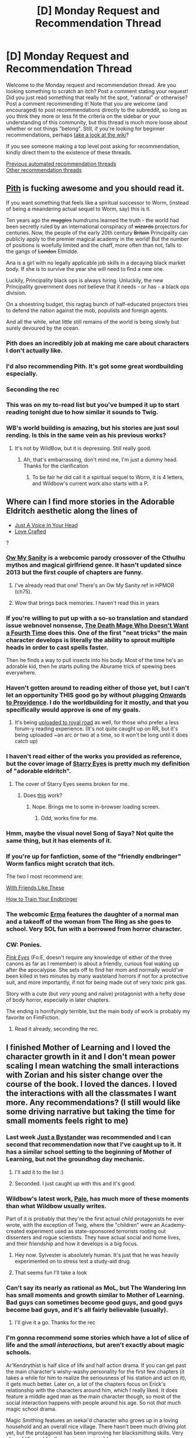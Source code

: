#+TITLE: [D] Monday Request and Recommendation Thread

* [D] Monday Request and Recommendation Thread
:PROPERTIES:
:Author: AutoModerator
:Score: 50
:DateUnix: 1597676717.0
:DateShort: 2020-Aug-17
:END:
Welcome to the Monday request and recommendation thread. Are you looking something to scratch an itch? Post a comment stating your request! Did you just read something that really hit the spot, "rational" or otherwise? Post a comment recommending it! Note that you are welcome (and encouraged) to post recommendations directly to the subreddit, so long as you think they more or less fit the criteria on the sidebar or your understanding of this community, but this thread is much more loose about whether or not things "belong". Still, if you're looking for beginner recommendations, perhaps [[https://www.reddit.com/r/rational/wiki][take a look at the wiki]]?

If you see someone making a top level post asking for recommendation, kindly direct them to the existence of these threads.

[[https://www.reddit.com/r/rational/search?q=welcome+to+the+Recommendation+Thread+-worldbuilding+-biweekly+-characteristics+-companion+-%22weekly%20challenge%22&restrict_sr=on&sort=new&t=all][Previous automated recommendation threads]]\\
[[http://pastebin.com/SbME9sXy][Other recommendation threads]]


** [[https://pithserial.com/][Pith]] is fucking awesome and you should read it.

If you want something that feels like a spiritual successor to Worm, (instead of being a meandering actual sequel to Worm, say) this is it.

Ten years ago the +muggles+ humdrums learned the truth - the world had been secretly ruled by an international conspiracy of +wizards+ projectors for centuries. Now, the people of the early 20th century +Britain+ Principality can publicly apply to the premier magical academy in the world! But the number of positions is woefully limited and the chaff, more often than not, falls to the gangs of +London+ Elmidde.

Ana is a girl with no legally applicable job skills in a decaying black market body. If she is to survive the year she will need to find a new one.

Luckily, Principality black ops is always hiring. Unluckily, the new Principality government does not believe that it needs - or has - a black ops division.

On a shoestring budget, this ragtag bunch of half-educated projectors tries to defend the nation against the mob, populists and foreign agents.

And all the while, what little still remains of the world is being slowly but surely devoured by the ocean.
:PROPERTIES:
:Author: Dufaer
:Score: 58
:DateUnix: 1597683001.0
:DateShort: 2020-Aug-17
:END:

*** Pith does an incredibly job at making me care about characters I don't actually like.
:PROPERTIES:
:Author: Sonderjye
:Score: 23
:DateUnix: 1597689675.0
:DateShort: 2020-Aug-17
:END:


*** I'd also recommending Pith. It's got some great wordbuilding especially.
:PROPERTIES:
:Author: Do_Not_Go_In_There
:Score: 13
:DateUnix: 1597686199.0
:DateShort: 2020-Aug-17
:END:


*** Seconding the rec
:PROPERTIES:
:Author: dapperAF
:Score: 11
:DateUnix: 1597683165.0
:DateShort: 2020-Aug-17
:END:


*** This was on my to-read list but you've bumped it up to start reading tonight due to how similar it sounds to Twig.
:PROPERTIES:
:Author: SkyTroupe
:Score: 4
:DateUnix: 1597761959.0
:DateShort: 2020-Aug-18
:END:


*** WB's world building is amazing, but his stories are just soul rending. Is this in the same vein as his previous works?
:PROPERTIES:
:Author: Nnaelo
:Score: 3
:DateUnix: 1597781466.0
:DateShort: 2020-Aug-19
:END:

**** It's not by WildBow, but it is depressing. Still really good.
:PROPERTIES:
:Author: djinn71
:Score: 8
:DateUnix: 1597794066.0
:DateShort: 2020-Aug-19
:END:

***** Ah, that's embarrassing, don't mind me, I'm just a dummy head. Thanks for the clarification
:PROPERTIES:
:Author: Nnaelo
:Score: 5
:DateUnix: 1597838186.0
:DateShort: 2020-Aug-19
:END:

****** To be fair he did call it a spiritual sequel to Worm, it is 4 letters, and Wildbow's current work also starts with a P.
:PROPERTIES:
:Author: LazarusRises
:Score: 3
:DateUnix: 1598498386.0
:DateShort: 2020-Aug-27
:END:


** Where can I find more stories in the Adorable Eldritch aesthetic along the lines of

- [[https://forums.spacebattles.com/threads/just-an-average-voice-in-your-head-a-jumpchain-original-quest.817823][Just A Voice In Your Head]]
- [[https://www.royalroad.com/fiction/29669/love-crafted][Love Crafted]]

?
:PROPERTIES:
:Author: EliezerYudkowsky
:Score: 16
:DateUnix: 1597708527.0
:DateShort: 2020-Aug-18
:END:

*** [[http://owmysanity.comicgenesis.com/d/20091225.html][Ow My Sanity]] is a webcomic parody crossover of the Cthulhu mythos and magical girlfriend genre. It hasn't updated since 2013 but the first couple of chapters are funny.
:PROPERTIES:
:Author: andor3333
:Score: 12
:DateUnix: 1597714694.0
:DateShort: 2020-Aug-18
:END:

**** I've already read that one! There's an Ow My Sanity ref in HPMOR (ch75).
:PROPERTIES:
:Author: EliezerYudkowsky
:Score: 11
:DateUnix: 1597754828.0
:DateShort: 2020-Aug-18
:END:


**** Wow that brings back memories. I haven't read this in years
:PROPERTIES:
:Author: razorfloss
:Score: 4
:DateUnix: 1597732253.0
:DateShort: 2020-Aug-18
:END:


*** If you're willing to put up with a so-so translation and standard issue webnovel nonsense, [[https://www.novelupdates.com/series/the-death-mage-who-doesnt-want-a-fourth-time][The Death Mage Who Doesn't Want a Fourth Time]] does this. One of the first "neat tricks" the main character develops is literally the ability to sprout multiple heads in order to cast spells faster.

Then he finds a way to pull insects into his body. Most of the time he's an adorable kid, then he starts pulling the Aburame trick of spewing bees everywhere.
:PROPERTIES:
:Author: IICVX
:Score: 9
:DateUnix: 1597714109.0
:DateShort: 2020-Aug-18
:END:


*** Haven't gotten around to reading either of those yet, but I can't let an opportunity THIS good go by without plugging [[https://forums.spacebattles.com/threads/onward-to-providence-original-fiction.616857/][Onwards to Providence]]. I do the worldbuilding for it mostly, and that you specifically would approve is one of my goals.
:PROPERTIES:
:Author: ArmokGoB
:Score: 6
:DateUnix: 1597764418.0
:DateShort: 2020-Aug-18
:END:

**** It's being [[https://www.royalroad.com/fiction/34353/onward-to-providence][uploaded to royal road]] as well, for those who prefer a less forum-y reading experience. (It's not quite caught up on RR, but it's being uploaded ~an arc or two at a time, so it won't be long until it does catch up)
:PROPERTIES:
:Author: Amagineer
:Score: 7
:DateUnix: 1597803703.0
:DateShort: 2020-Aug-19
:END:


*** I haven't read either of the works you provided as reference, but the cover image of [[https://forums.spacebattles.com/threads/starry-eyes-worm-lovecraft-mythos.280463/][Starry Eyes]] is pretty much my definition of "adorable eldritch".
:PROPERTIES:
:Author: BavarianBarbarian_
:Score: 6
:DateUnix: 1597757451.0
:DateShort: 2020-Aug-18
:END:

**** The cover of Starry Eyes seems broken for me.
:PROPERTIES:
:Author: Bowbreaker
:Score: 2
:DateUnix: 1597760447.0
:DateShort: 2020-Aug-18
:END:

***** Does [[https://i56.servimg.com/u/f56/16/72/84/13/starry10.jpg][this]] work?
:PROPERTIES:
:Author: BavarianBarbarian_
:Score: 2
:DateUnix: 1597760603.0
:DateShort: 2020-Aug-18
:END:

****** Nope. Brings me to some in-browser loading screen.
:PROPERTIES:
:Author: Bowbreaker
:Score: 2
:DateUnix: 1597763505.0
:DateShort: 2020-Aug-18
:END:

******* Odd, works fine for me.
:PROPERTIES:
:Author: Flashbunny
:Score: 3
:DateUnix: 1597788841.0
:DateShort: 2020-Aug-19
:END:


*** Hmm, maybe the visual novel Song of Saya? Not quite the same thing, but it has elements of it.
:PROPERTIES:
:Author: adad64
:Score: 5
:DateUnix: 1597818787.0
:DateShort: 2020-Aug-19
:END:


*** If you're up for fanfiction, some of the "friendly endbringer" Worm fanfics might scratch that itch.

The two I most recommend are:

[[https://forums.spacebattles.com/threads/with-friends-like-these-altpower-taylor-worm.312205][With Friends Like These]]

[[https://forums.spacebattles.com/threads/how-to-train-your-endbringer.686053][How to Train Your Endbringer]]
:PROPERTIES:
:Author: ricree
:Score: 5
:DateUnix: 1597875454.0
:DateShort: 2020-Aug-20
:END:


*** The webcomic [[https://tapas.io/episode/255222][Erma]] features the daughter of a normal man and a takeoff of the woman from The Ring as she goes to school. Very SOL fun with a borrowed from horror character.
:PROPERTIES:
:Author: ExiledQuixoticMage
:Score: 3
:DateUnix: 1597947611.0
:DateShort: 2020-Aug-20
:END:


*** CW: Ponies.

/[[https://www.fimfiction.net/story/931/fallout-equestria-pink-eyes][Pink Eyes]]/ (Fo:E, doesn't require any knowledge of either of the three canons as far as I remember) is about a friendly, curious foal waking up after the apocalypse. She sets off to find her mom and normally would've been killed in two minutes by many wasteland horrors if not for a protective suit, and more importantly, if not for being made out of very toxic pink gas.

Story with a cute (but /very/ young and naïve) protagonist with a hefty dose of body horror, especially in later chapters.

The ending is horrifyingly terrible, but the main body of work is probably my favorite on FimFiction.
:PROPERTIES:
:Author: NTaya
:Score: 4
:DateUnix: 1597767000.0
:DateShort: 2020-Aug-18
:END:

**** Read it already, seconding the rec.
:PROPERTIES:
:Author: EliezerYudkowsky
:Score: 7
:DateUnix: 1597785571.0
:DateShort: 2020-Aug-19
:END:


** I finished Mother of Learning and I loved the character growth in it and I don't mean power scaling I mean watching the small interactions with Zorian and his sister change over the course of the book. I loved the dances. I loved the interactions with all the classmates I want more. Any recommendations? (I still would like some driving narrative but taking the time for small moments feels right to me)
:PROPERTIES:
:Author: Archbldr
:Score: 40
:DateUnix: 1597680816.0
:DateShort: 2020-Aug-17
:END:

*** Last week [[https://www.royalroad.com/fiction/32123/just-a-bystander][Just a Bystander]] was recommended and I can second that recommendation now that I've caught up to it. It has a similar school setting to the beginning of Mother of Learning, but not the groundhog day mechanic.
:PROPERTIES:
:Author: t3tsubo
:Score: 25
:DateUnix: 1597682732.0
:DateShort: 2020-Aug-17
:END:

**** I'll add it to the list :)
:PROPERTIES:
:Author: Archbldr
:Score: 3
:DateUnix: 1597683548.0
:DateShort: 2020-Aug-17
:END:


**** Seconded. I just caught up with this and it's good.
:PROPERTIES:
:Author: TheColourOfHeartache
:Score: 2
:DateUnix: 1597957204.0
:DateShort: 2020-Aug-21
:END:


*** Wildbow's latest work, [[https://palewebserial.wordpress.com/about/][Pale]], has much more of these moments than what Wildbow usually writes.

Part of it is probably that they're the first actual /child/ protagonists he ever wrote, with the exception of Twig, where the "children" were an Academy-created experiment used as state-sponsored terrorists rooting out dissenters and rogue scientists. They have actual social and home lives, and their friendship and how it develops is a big focus.
:PROPERTIES:
:Author: BavarianBarbarian_
:Score: 8
:DateUnix: 1597926247.0
:DateShort: 2020-Aug-20
:END:

**** Hey now. Sylvester is absolutely human. It's just that he was heavily experimented on to stress test a study-aid drug.
:PROPERTIES:
:Author: NinteenFortyFive
:Score: 6
:DateUnix: 1598054413.0
:DateShort: 2020-Aug-22
:END:


**** That seems fun I'll take a look
:PROPERTIES:
:Author: Archbldr
:Score: 3
:DateUnix: 1597936768.0
:DateShort: 2020-Aug-20
:END:


*** Can't say its nearly as rational as MoL, but The Wandering Inn has small moments and growth similar to Mother of Learning. Bad guys can sometimes become good guys, and good guys become bad guys, and it's all fairly believable (usually).
:PROPERTIES:
:Author: RadicalTurnip
:Score: 4
:DateUnix: 1597791469.0
:DateShort: 2020-Aug-19
:END:

**** I'll give it a go. Thanks for the rec
:PROPERTIES:
:Author: Archbldr
:Score: 4
:DateUnix: 1597795930.0
:DateShort: 2020-Aug-19
:END:


*** I'm gonna recommend some stories which have a lot of slice of life and the /small interactions,/ but aren't exactly about magic schools.

Ar'Kendrythist is half slice of life and half action drama. If you can get past the main character's wishy-washy personality for the first few chapters (it takes a while for him to realize the seriousness of his station and act on it), it gets much better. Later on, a lot of the chapters focus on Erick's relationship with the characters around him, which I really liked. It does feature a middle aged man as the main character though, so most of the social interaction happens with people around his age. So not /that/ much magic school drama.

Magic Smithing features an isekai'd character who grows up in a loving household and an overall nice village. There hasn't been much driving plot yet, but the protagonist has been improving her blacksmithing skills. Very slice of life, and for the most part enjoyable.

Savage Divinity also ha a lot of slice of life, sometimes to the detriment of its plot. If you can bear the protagonist's bouts of depression and the harem (which isn't badly done, but might not be for some people), there are many good chapters. It starts off as a wuxia, but changes genres after chapter 500 something, and imo it's better now. It's something long to tide you over.

If you're really really into the small interactions, you can't really go wrong with Jacqueline Carey or Robin Hobb. Be prepared for a lot of tears though.
:PROPERTIES:
:Author: CaramilkThief
:Score: 9
:DateUnix: 1597688414.0
:DateShort: 2020-Aug-17
:END:

**** I'm going to counter rec Savage Divinity, *with prejudice*. It was once decent and promising and I was pretty invested in it, but its quality dropped and dropped until I came to actively hate it. Even then I kept reading for another hundred chapters, thinking that it was on the verge of picking up again. But no, it never did, it became clear the author had abandoned any pretense of advancement of plot or characterization and just decided to drag it out indefinitely. Just thinking back to the the TENS OF THOUSANDS OF WORDS I read on how cute a critter is or their adorable little antics or the POV character cuddling them makes me what want to track down the author and *+commit murder suicide+* check for signs of a lobotomy.

I don't normally go this hard, but this story is so bad that the best that can be said about anyone still reading this piece of shit is that they're simultaneously suffering from Stockholm Syndrome and the Sunk Cost Fallacy, as I once was. For someone to actively recommend it... well, I'll leave it unsaid how badly I think that reflects on you.
:PROPERTIES:
:Author: GlueBoy
:Score: 32
:DateUnix: 1597693413.0
:DateShort: 2020-Aug-18
:END:

***** I'm very deep in the sunk cost fallacy and I absolutely agree with you on every critique. I skim most of the chapters at this point, but it does seem like the plot is finally moving again. Still the occasional 8k word chapter that's entirely boring pointless battle scene, animal hugging, or 'being amazed at how cool the MC is', but I think the author is improving again.

Absolutely still wouldn't recommend it, but it's at least paying off a bit now.
:PROPERTIES:
:Author: TacticalTable
:Score: 18
:DateUnix: 1597695701.0
:DateShort: 2020-Aug-18
:END:

****** Lol I agree with both you guys as well. I definitely had a phase where I actively hated the story and the author for making Rain commit the same mistake over and over again and expect change. Now I've come to accept it, and read the chapters monthly or bi-monthly. The story is a lot better than some egregious shit that I've read, and I still enjoy Rain's pov chapters. His whole thought process and behavior still feels genuine, if a bit annoying. Except for some, most of the side character chapters /are/ pretty inconsequential, and I skim those.

The issues in the story are many, but there are many good things about it as well. I've decided that I can overlook the issues and still enjoy the story for what it is (much like how so many people can enjoy cookie cutter xianxia and litrpgs I guess?).
:PROPERTIES:
:Author: CaramilkThief
:Score: 9
:DateUnix: 1597698799.0
:DateShort: 2020-Aug-18
:END:


***** Sadly, I'll have to second your anti-rec, even though I'm pretty sure I've given an actual rec for it in the past.

The story had promise and a strong start, but just allowed itself to become bogged down in the worst, most inane ways. I still read it every now and again out of habit and misplaced hope, but cannot even remotely suggest that anyone else start.
:PROPERTIES:
:Author: ricree
:Score: 5
:DateUnix: 1597875079.0
:DateShort: 2020-Aug-20
:END:


**** u/ricree:
#+begin_quote
  Savage Divinity also ha a lot of slice of life, sometimes to the detriment of its plot
#+end_quote

Massively to its detriment.

That said, even if we take it at the author's word, it still isn't a good slice of life.

Slice of life doesn't just mean "mope at home and pet your kitties". Rather, it tends to suggest conflicts that are of a personal, social, or everyday sort. By and large, this isn't really true of Rain or his struggles. His important relationships are, by and large, established, friendly, and fixed. What social struggles he has tend to be either ignored as inconsequential or brushed aside trivially.

What conflicts he does engage with, however, tend to be the sort of high stakes world changing issues that are vastly beyond the scope of any reasonable "slice of life", it's just that they happen very slowly and interspersed by chapter after chapter of largely pointless fluff and reaction.

If someone does want a slice of life Xianxia, however, I'd give a pretty strong recommendation to [[https://www.royalroad.com/fiction/21188/forge-of-destiny][Forge of Destiny]]. It's a magic school xianxia about a street urchin attending a cultivation academy after it is discovered that she has a strong talent for it. There's not really any overarching plot or issue at hand, just the day to day issues of someone thrown out of their depth trying to figure out how to make the best of an unfamiliar situation that offers much greater opportunities than she'd ever imagined, but only if she is resourceful and strong enough to claim them.

The story is pretty neutral on the rational-irrational spectrum. Characters mostly behave in reasonableish ways based on their circumstances and characterization, but it doesn't go out of its way to be especially rational either. The story isn't perfect, but it's pretty solid and a decent recommendation for anyone who finds either xianxia or magic schools interesting as a genre.
:PROPERTIES:
:Author: ricree
:Score: 8
:DateUnix: 1597877157.0
:DateShort: 2020-Aug-20
:END:


**** Many serials are a bit of a pain to read week to week as they update (I'm looking at you Heart of Cultivation) but great to binge. Savage Divinity is the opposite, the heavy slice of life can make binging it pretty bothersome (Well, for the slow sections), but it's great reading as it updates.
:PROPERTIES:
:Author: Turniper
:Score: 7
:DateUnix: 1597688960.0
:DateShort: 2020-Aug-17
:END:


**** I do enjoy long I'll check them out :)
:PROPERTIES:
:Author: Archbldr
:Score: 2
:DateUnix: 1597688488.0
:DateShort: 2020-Aug-17
:END:


*** I think you may enjoy Sufficiently Advanced Magic by Andrew Rowe. Besides that the Cradle series by Will Wight also fits.
:PROPERTIES:
:Author: Autonous
:Score: 2
:DateUnix: 1597681139.0
:DateShort: 2020-Aug-17
:END:

**** I'm holding off on Sufficiently Advanced Magic until the series is complete as I don't like to leave stories unfinished unless that doesn't matter I'm this case. I remember trying Cradle out a while ago and stopped for some reason I'll give it another go though :)
:PROPERTIES:
:Author: Archbldr
:Score: 6
:DateUnix: 1597681355.0
:DateShort: 2020-Aug-17
:END:

***** Cradle really pick up around book 4 or 5. Also, you might want to wait for book 8 to come out so you can read book 7 together with it otherwise you're going to be hanging on a cliff with the rest of us.
:PROPERTIES:
:Author: Nnaelo
:Score: 5
:DateUnix: 1597686196.0
:DateShort: 2020-Aug-17
:END:


***** Be warned that the Cradle series is also far from finished. In fact I think the author hinted at some point it's only like halfway or so.

You may also enjoy the Vorkosigan Saga, this one is actually done. It's sci-fi but it reads a lot like fantasy, no magic though. The Warrior's Apprentice by Lois McMaster Bujold is a good starting point for the saga.
:PROPERTIES:
:Author: Autonous
:Score: 3
:DateUnix: 1597681656.0
:DateShort: 2020-Aug-17
:END:

****** (I think you might have just found why I dropped Cradle for the time being) The Vorkosigan Saga sounds cool I'll definitely check that out.
:PROPERTIES:
:Author: Archbldr
:Score: 3
:DateUnix: 1597681891.0
:DateShort: 2020-Aug-17
:END:


****** Vorkosigan Saga = manic crippled dwarf (who's almost as smart as he thinks he is) does awesome things. Would recommend.
:PROPERTIES:
:Author: GlimmervoidG
:Score: 3
:DateUnix: 1597784200.0
:DateShort: 2020-Aug-19
:END:


** Recently got into [[https://www.royalroad.com/fiction/32067/never-die-twice][Never Die Twice]] and love it. I also liked the flavor of The Menocht Loop, but lost interest. What are some other stories with competent, ruthless archmage-types?
:PROPERTIES:
:Author: Audere_of_the_Grey
:Score: 13
:DateUnix: 1597850104.0
:DateShort: 2020-Aug-19
:END:

*** /Reverend Insanity/ if you can stomach translation.
:PROPERTIES:
:Author: serge_cell
:Score: 3
:DateUnix: 1597990887.0
:DateShort: 2020-Aug-21
:END:


** I'd like to recommend [[https://store.steampowered.com/app/753640/Outer_Wilds/][/The Outer Wilds/]] (not to be confused with /The Outer Worlds./)

I was blown away by this game and believe it is best played completely blind, as it focuses entirely on your personal exploration and discoveries. You, as part of a low-tech space program, navigate your miniature solar system and explore each of the planets not to destroy baddies or collect mcguffins, but to understand the world your species lives in.

Honestly, this is the one game in a thousand that has captured an actual sense of wonder in its mechanics and game-play loop, and if you have any interest in the space exploration genre you owe it to yourself to pick this up and play it as blind as possible.
:PROPERTIES:
:Author: Airgineer1
:Score: 29
:DateUnix: 1597691777.0
:DateShort: 2020-Aug-17
:END:

*** If you'd like a slightly more spoilery recommendation [[https://www.polygon.com/2019/12/13/21011871/outer-wilds-goty-best-games-of-the-year][here is Polygon's GOTY 2019 award post for /The Outer Wilds./]]
:PROPERTIES:
:Author: Airgineer1
:Score: 6
:DateUnix: 1597692130.0
:DateShort: 2020-Aug-17
:END:


*** I played a bit but the very open world nature and the loop mechanics annoyed me too much, I don't like feeling like I wasted 20 minutes because I missed a jump.

​

[[https://www.youtube.com/watch?v=gZ5KzvW4Bys][This video]] is very good though, he interviews the devs and has some really fun and interesting comments on the 'texture of space' and how the game makes you intuitively understand relativity and gravity.
:PROPERTIES:
:Author: fassina2
:Score: 2
:DateUnix: 1597700030.0
:DateShort: 2020-Aug-18
:END:

**** There's no relativity in the game. Everything's classical, likely Newtonian or not even that (the gravity of the planets as mentioned in the video).

This means that the orbital mechanics are no more complex than those of [[https://store.steampowered.com/app/220200/Kerbal_Space_Program/][Kerbal Space Program]] or [[https://store.steampowered.com/app/476530/Children_of_a_Dead_Earth/][Children of a Dead Earth]].

The only "relative" thing mentioned in the video is that the game handles the interactions between two objects in motion (in respect to the game-engine-global coordinates) very well.
:PROPERTIES:
:Author: Dufaer
:Score: 8
:DateUnix: 1597748472.0
:DateShort: 2020-Aug-18
:END:

***** It's likely that one of the devs mentioned 'relativity' as in 'galilean relativity', and the videomaker, as well as any popular science science writer would have, latched on to the buzzword 'relativity'.

The eternal torment of Gell-Mann.
:PROPERTIES:
:Author: zorianteron
:Score: 5
:DateUnix: 1597913245.0
:DateShort: 2020-Aug-20
:END:


***** Oh I thought there was a mechanic like that, I'm misremembering it, the teleporting stations flavor text just implies that you arrive before you leave the point of origin and for a brief amount of time matter gets created from nothing.

​

The things that makes it specially blatant as opposed to kerbal is the scale, things in this game are very close to each other, in one minute you can switch between being mostly influenced by the gravity star to a planet then to a moon. You're constantly reorienting the direction of your thrust to compensate for it.
:PROPERTIES:
:Author: fassina2
:Score: 2
:DateUnix: 1597753831.0
:DateShort: 2020-Aug-18
:END:

****** Interesting.

Well, you can very well arrive before you leave, but you obviously will never be able to see your future self (i.e. avatar) or the consequences of your future self's actions before you teleport (because the game cannot know those).

I was just saying that you cannot "intuitively understand relativity" through the game, because the game engine does not use anything from any theory of relativity. Unlike [[http://gamelab.mit.edu/research/openrelativity/][this thing]], for example.

You can understand orbital mechanics, of course.
:PROPERTIES:
:Author: Dufaer
:Score: 3
:DateUnix: 1597757167.0
:DateShort: 2020-Aug-18
:END:


** I've mentioned it before, but I feel like [[https://www.royalroad.com/fiction/32502/heart-of-cultivation][Heart of Cultivation]] deserves its own thread more than a lot of works that get posted to this sub. It has a competent, but still believable main character, secondary characters that feel unique, and things overall feel like real thought has been put into them.

But what really makes it a match here is how often the main character solves problems using wits in believable and satisfying ways.

This is the only Xianxia story I didn't give up on. Like most in the genre, it takes a while to build up, but I figure that's a bonus for a lot of people here.

The author mentioned that early bad reviews really hurt its popularity on Royal Road, so I'm hoping you guys enjoy it enough to leave your own. I really don't want this author to get discouraged enough to drop the story.

Edit: I should also mention that the early bad reviews weren't because the story starts out badly. I feel like it has a relatively strong beginning. The author just used some common Xianxia tropes that other people thought were plagiarized from other specific stories, even though this one is very different despite superficial similarities.
:PROPERTIES:
:Author: steelong
:Score: 23
:DateUnix: 1597703967.0
:DateShort: 2020-Aug-18
:END:

*** Seconded. Quality writing and doesn't assume the reader is familiar with xanxia/wuxia or however they're spelt. A little light on character development but it's early days yet. Plot moves along quickly compared to many serial fics.
:PROPERTIES:
:Author: lmbfan
:Score: 11
:DateUnix: 1597728070.0
:DateShort: 2020-Aug-18
:END:


*** The problem with Xianxia is that typically there is no plot in the first 200k words. In the best case they serve to establish the MC's personality and abilities. Exceptions exist, but are extremely rare.

Is Heart of Cultivation such an exception? The story hasn't even reached 100k words yet - does it already have a plot worth mentioning?
:PROPERTIES:
:Author: WarZealot92
:Score: 8
:DateUnix: 1597746238.0
:DateShort: 2020-Aug-18
:END:

**** If you want a more spoiler-y summary than the above, which sounds a little generic:

The main character's cultivation stalled due to a problem with his heart. He devised a plan to replace his heart with an artificial one, but never went through with it because he felt the risk wasn't worth it. Now that the plot has kicked off and he needs to get stronger, he's actively working on replacing his heart.
:PROPERTIES:
:Author: sibswagl
:Score: 15
:DateUnix: 1597773599.0
:DateShort: 2020-Aug-18
:END:


**** Haven't read much xianxia, so I don't know what to compare to, but I'd say so. Plot summary: MC has rich parents, but has a disabled soul that can't cultivate; he has to figure out a way around this and get out of an arranged marriage to a girl whose family is now of a status above his own (the marriage was arranged back when he seemed to be a prodigy) without losing his family, or himself, too much face in the process.
:PROPERTIES:
:Author: zorianteron
:Score: 8
:DateUnix: 1597764042.0
:DateShort: 2020-Aug-18
:END:


**** You've already got two good answers, but I'll add to them. The plot they describe kicks off within the first 10 chapters, and from there the protagonist has so far taken several important steps towards solving his current main problem.
:PROPERTIES:
:Author: steelong
:Score: 5
:DateUnix: 1597776598.0
:DateShort: 2020-Aug-18
:END:


*** I liked it so far, though I do wonder where the story will go once the initial heart issue is resolved. There's a big risk that it either drags the initial issue out too long or else winds up merging into a more traditional cultivation story.

I can see places it might go (transhumanist themes, perhaps), but we won't know until it gets there.
:PROPERTIES:
:Author: ricree
:Score: 5
:DateUnix: 1597973921.0
:DateShort: 2020-Aug-21
:END:


** I'm having trouble finding a fic I used to read every day but lost the bookmark to when I got a new phone. It's a particularly good SI into the world of ASOIF. The main character is the son of Stannis Baratheon. He does a generally decent job of trying to uplift his world and create a sea-focused dominance of the realm to help bolster his father's vasseldom. Can't quite remember the name of it.

​

Any other ASOIF fics are welcome as well. Although I am currently reading Purple Days so no need to recommend that.

​

Any other stories/shows/movies with Lovecraftian Gods or unknown forces like in Purple Days/The Terror/Event Horizon would be great too. Any stories with mythos and gods of strange places are appreciated.
:PROPERTIES:
:Author: SkyTroupe
:Score: 11
:DateUnix: 1597687869.0
:DateShort: 2020-Aug-17
:END:

*** I think you are looking for “The son of Man(nis)”

([[https://forums.sufficientvelocity.com/threads/son-of-man-nis-an-asoiaf-si.57501/]])

I'd also recommend “A Farmer's Tale” which is another GOT SI fanfic set before and during the ninepenny Kings war and follows the slice of life-y adventures of an SI turned farmer as he does minor tech uplift and eventually gets elevated to noble status.
:PROPERTIES:
:Author: saltedmangos
:Score: 12
:DateUnix: 1597690435.0
:DateShort: 2020-Aug-17
:END:

**** I need to counterrec this one, it starts off extremely entertaining but it lost me with the OC war of the stepstones or whatever. Like three hundred OCs that weren't developed or interesting to read became frequent viewpoints, as the main character became more and more generic.
:PROPERTIES:
:Author: Makin-
:Score: 6
:DateUnix: 1597874575.0
:DateShort: 2020-Aug-20
:END:

***** So far I haven't minded the war arc. It makes sense to me that there are a lot of OC characters since this is an era not really explored much in canon (the mad king is in his late teens or early 20's right now) and the POV usually switches between the SI's two sons who have command roles in the war. I do prefer the kingdom building aspects, but it wouldn't make much sense to skip the massive war that is taking place. It also makes sense to me that the author is introducing the SI's kids as main POV characters b/c it makes me think that we could get to see the fallout of the MC's changes in Roberts rebellion as well.
:PROPERTIES:
:Author: saltedmangos
:Score: 4
:DateUnix: 1597882362.0
:DateShort: 2020-Aug-20
:END:

****** I can understand that it has to have a lot of OC characters, but GRRM made sure to develop his own characters before they got in a dragged out war, so you could care about them. This isn't the case in the fic.

Also, "so far"? Is it still going? I dropped it quite a while ago.
:PROPERTIES:
:Author: Makin-
:Score: 4
:DateUnix: 1597917191.0
:DateShort: 2020-Aug-20
:END:


**** Yes! This is exactly it! Although it wasn't on SV, but some history forum similar to AO3. Thank you so much!

​

Is A Farmer's Tale on SV? How slice of life-y is it? I haven't read many slice of life ASOIF fics so that sounds pretty interesting as a premise.
:PROPERTIES:
:Author: SkyTroupe
:Score: 4
:DateUnix: 1597761627.0
:DateShort: 2020-Aug-18
:END:

***** A farmers tale is on fanfiction.net. It's more slice of life in the beginning, and deals with the innovations introduced by the main character and lifestyle of the small folk in the north. We don't really deal with nobles until the end of the first arc when the protagonist has been in Westeros for a couple decades. Conflict for the 1st arc centers around producing goods for winter, trade and dealing with iron born raiders. In the second arc the protagonist is elevated to nobility and we change towards larger scale regional changes, trade with noble houses and the war of the ninepenny kings. Overall it is much more alive of life and smaller scale for the first arc, but progress is usually being made.
:PROPERTIES:
:Author: saltedmangos
:Score: 5
:DateUnix: 1597765950.0
:DateShort: 2020-Aug-18
:END:


*** u/chiruochiba:
#+begin_quote
  Any other ASOIF fics are welcome as well.
#+end_quote

I've been loving these two crossover fics on SpaceBattles:

--------------

*[[https://forums.spacebattles.com/threads/the-king-is-dead-arthas-menethil-warcraft-in-asoiaf.840089/][The King is Dead]]*

(World of Warcraft/ASoIaF)

Starting premise:

Arthas Menethil from World of Warcraft is reborn as Joffrey's twin.

Blurb:

#+begin_quote
  /The people called him the Pious Prince. His friends claimed he was a Baratheon, and his enemies called him a Lannister. They were all wrong for before any of those things, he was Arthas Menethil, the Damned Prince of Lordaeron, the Betrayer, kinslayer and kingslayer. His sins were legion. Mother have mercy on his soul./
#+end_quote

The author does a great job of delving into the mindset of each character, showing how their actions are shaped by different motivations, stratagems, and moral struggles, etc. Arthas, in particular, is very well written, and the story explores how his desire to atone for his past life inevitably conflicts with the cynical scheming of feudal nobility in Westeros.

Events quickly diverge from ASoIaF canon, with snowball effects building momentum into a fast-paced, gripping plot.

--------------

*[[https://forums.spacebattles.com/threads/gospel-of-the-lost-gods-asoiaf-worm.760033/][Gospel of the Lost Gods]]*

(Worm/ASoIaF)

Starting premise/blurb:

#+begin_quote
  /Taylor and the Chicago Wards are thrown into Westeros while on a mission. Now they must survive./
#+end_quote

The story starts out looking like an an isekai uplift plot, but in my opinion it really starts to shine when the Wards inevitably come into conflict with local governance and must learn to play the game of feudal politics in order to survive. Shard shenanigans serve to disrupt the best laid plots of Lords and Ladies across Westeros.

Along the way, the story examines how modern concepts of 'good' and 'heroism' don't really translate in a feudal system where 'good' meant unwavering fealty to a liege, no matter how cruel and selfish his commands might be.
:PROPERTIES:
:Author: chiruochiba
:Score: 7
:DateUnix: 1597710978.0
:DateShort: 2020-Aug-18
:END:

**** Will I need and WoW knowledge to enjoy The King is Dead? I have never played WoW and only know very little through cultural osmosis. I do enjoy the idea of a Joffery twin though.

​

Who are the Chicago wards again? I think Theo was one right? Having his power would be very interesting in ASOIF due to the ability to easily manipulate materials for building.

​

Thank you for the recommendations!
:PROPERTIES:
:Author: SkyTroupe
:Score: 3
:DateUnix: 1597761860.0
:DateShort: 2020-Aug-18
:END:

***** The important parts of Arthas' backstory are covered during the course of the fic, and in my opinion the author introduces his PoV so well that you don't need prior familiarity. At most, I'd recommend skimming a few wiki articles to get the basic gist of what the Lich King and Death Knights were in WoW.

In a nutshell:

Arthas was the Prince of the human kingdom of Lordaeron. He trained to be a Paladin of the 'Light' (basically, a generic 'good' deity). His kingdom was attacked by a necromancer who infected the populace with a plague of undeath. Arthas made some choices based on harsh moral calculus in the struggle to save his people, which eventually led him down the slippery slope of morality. He lost his sanity to a cursed blade which had given him the power to defeat the necromancer. In the end, he became that which he fought against: the Lich King - a necromancer of unfathomable power who commanded legions of undead to overrun the living kingdoms.

--------------

The Chicago Wards were the team that Skitter joined soon after she started her hero career as 'Weaver'. [[https://worm.fandom.com/wiki/Chicago#The_Wards][The wiki]] has a good list if you'd like to refresh your memory on their powerset. Theo and the rest of the team do have some interesting synergies (as well as foibles) when stuck in a medieval society.

I hope you enjoy the fics!
:PROPERTIES:
:Author: chiruochiba
:Score: 5
:DateUnix: 1597796595.0
:DateShort: 2020-Aug-19
:END:


** What space opera books do people on here enjoy?
:PROPERTIES:
:Author: Autonous
:Score: 8
:DateUnix: 1597679375.0
:DateShort: 2020-Aug-17
:END:

*** The Vorkosigan Saga by Lois McMaster Bujold

Saga by Brian K. Vaughan and Fiona Staples
:PROPERTIES:
:Author: Wiron2
:Score: 15
:DateUnix: 1597683031.0
:DateShort: 2020-Aug-17
:END:

**** I'll check out Saga, thanks. I've already read all the works in the Vorkosigan saga, it's really good.
:PROPERTIES:
:Author: Autonous
:Score: 3
:DateUnix: 1597689811.0
:DateShort: 2020-Aug-17
:END:


*** You've already read the Vorkosigan Saga, so I can't recommend that.

Timothy Zahn's Thrawn trilogy (heir to the empire, Dark force rising, the last command) is a great read. It was written really early in the EU, so there's some stuff that doesn't align perfectly with later canon, but it's still really excellent. The Hand of Thrawn Duology is also good but not as strong as the first three.

Likewise, the Star Wars Rogue Suadron and Wraith Squadron series were both well done, albeit not as much so.

A Fire Upon the Deep has the premise that the Galaxy is divided into different "zones" by the density of mass, with available technology scaling inversely with the gravity. An Archaelogical expedition accidentally unleashes a UAI from one such extremely advanced civilization.

I'm not 100% sure that [[https://www.fanfiction.net/s/7406866/1/To-the-Stars]] (PMMM Scifi Fanfic) is 100% what you're looking for, but it's really good scifi anyway, plus Magical Girls in Space is 100% aesthetic.

[[https://www.royalroad.com/fiction/21216/grand-design]] was pretty good as well, albeit more HFY than I usually go for.
:PROPERTIES:
:Author: 1101560
:Score: 12
:DateUnix: 1597703526.0
:DateShort: 2020-Aug-18
:END:

**** Thanks for your recommendations. I'll check them out.

I've heard of To the Stars before, but was immediately put off by the magical girls thing. What does it actually entail? It seems to me that space opera and magical girls anime are about the two least likely things to be combined.
:PROPERTIES:
:Author: Autonous
:Score: 5
:DateUnix: 1597727428.0
:DateShort: 2020-Aug-18
:END:

***** The problem with hard SF with AI, post-scarcity, trans-humanity etc. is that you basically can't have a typical adventure/war/hero story anymore where a human's actions actually affect the outcome. The AI's are obviously better at e.g. warfare, why not let them do everything? You can write books about philosophical questions, e.g. if you should interfere with more primitive species, etc. (look at "The Culture" novels for that).If you add a "magic" system that only humans can access you have an immediate fix for this problem. So To the Stars has a realistic post-scarcity hard SF setting while still having protagonists with agency that one can relate to. The magical girl setting To the Stars uses is relatively hard as well, so it all fits together well, too.
:PROPERTIES:
:Author: tobias3
:Score: 10
:DateUnix: 1597742698.0
:DateShort: 2020-Aug-18
:END:


***** It's a Madoka fanfic, which means that magic is actual physics breaking magic that runs on emotions, but made usable by clarktech from a kardeshev 2+ species known as the incubators in order to stave off the heat death of the universe. Madoka was already a fairly rational story and one of the most Sci-Fi magical girl shows around, but to the stars takes it a step further. In TTS, the conceit is that the events of canon Madoka took place a couple centuries ago, and in the meantime, humanity has climbed it's way to the stars. They have friendly AI, post scarcity economy, FTL, interstellar colonies, etc. However, they're also at war with an alien species with more advanced technolgy; their equalizer is Magical Girls, who the aliens have no known equivalent to.
:PROPERTIES:
:Author: 1101560
:Score: 6
:DateUnix: 1597763734.0
:DateShort: 2020-Aug-18
:END:

****** Thanks for the explanation. It sounds really interesting. I'll definitely give it a shot.
:PROPERTIES:
:Author: Autonous
:Score: 3
:DateUnix: 1597765470.0
:DateShort: 2020-Aug-18
:END:


*** I'm not sure how rational they are, as it's been a while since I've read them and I hadn't discovered Rational Fiction back then, but I'm a big fan of Peter F. Hamilton's [[https://en.wikipedia.org/wiki/Commonwealth_Saga][Commonwealth Saga]].

Starting with [[https://www.amazon.com/Pandoras-Star-Commonwealth-Peter-Hamilton/dp/0345479211][Pandora's Star]] the series is about a far-future multi-planet-civilization humanity where an astronomer discovers a star he's been watching suddenly turns off. Not going nova, or dying in some other way, just on one second and off the next. Eventually an expedition is sent to investigate and something goes horribly wrong, kicking off a great adventure with plenty of interesting characters and a good mix of intrigue and action.
:PROPERTIES:
:Author: KingsDreamer
:Score: 7
:DateUnix: 1597704621.0
:DateShort: 2020-Aug-18
:END:

**** The Commonwealth saga is great, that was my first exposure to life extension stuff. His latest series, the Salvation Sequence is great too, the final book will release in a few months.

The scale isn't quite as big, but the writing is better.
:PROPERTIES:
:Author: Autonous
:Score: 3
:DateUnix: 1597726940.0
:DateShort: 2020-Aug-18
:END:


*** [[https://www.royalroad.com/fiction/21216/grand-design][Grand Design]] is a completed webserial, and one of the few works on RR that don't seem to be litRPG power fantasies. Hundreds of years after Humanity's cataclysmic disappearance, several alien species have founded a civilization in the ruins of Humanity's space stations. Two women who might be the last remnants of the human Navy search for clues about what - or who - wiped them out. Starts out a bit too /Humanity Fuck Yea/ for my tastes, but it does become a great story about themes like transhumanism and cultural uplifts.
:PROPERTIES:
:Author: BavarianBarbarian_
:Score: 7
:DateUnix: 1597757164.0
:DateShort: 2020-Aug-18
:END:


*** I'll second both of [[/u/Wiron2]]'s recs.

Dune is great. High hopes for the incoming movie.

[[https://www.goodreads.com/book/show/85653.The_Praxis][Dread Empire's Fall]] is also pretty good. Humans get dominated by a zealously theocratic alien species, the Shaa, and become faithful vassals for a few thousand years, together with every other alien species ever discovered. But what happens when the last of the Shaa die? Who will rule the universe?
:PROPERTIES:
:Author: GlueBoy
:Score: 5
:DateUnix: 1597684038.0
:DateShort: 2020-Aug-17
:END:

**** It sounds interesting but this line

#+begin_quote
  Barely escaping a swarming surprise attack, Martinez and Caroline Sula, a pilot whose beautiful face conceals a deadly secret
#+end_quote

made me cringe a little inside.
:PROPERTIES:
:Author: Do_Not_Go_In_There
:Score: 11
:DateUnix: 1597688393.0
:DateShort: 2020-Aug-17
:END:

***** That is cringy, but authors don't have any input on blurbs or covers, unfortunately.
:PROPERTIES:
:Author: GlueBoy
:Score: 7
:DateUnix: 1597689072.0
:DateShort: 2020-Aug-17
:END:

****** They don't? Damn.
:PROPERTIES:
:Author: MagmaDrago
:Score: 3
:DateUnix: 1597824787.0
:DateShort: 2020-Aug-19
:END:

******* Even the best selling authors in the world rarely have any control after they hand in their final manuscript.
:PROPERTIES:
:Author: GlueBoy
:Score: 2
:DateUnix: 1597885459.0
:DateShort: 2020-Aug-20
:END:


** For anyone who is okay with joining (or just reading) a quest that has already been around for a couple of years and has accumulated 185 chapters, I really want to recommend [[https://forums.sufficientvelocity.com/threads/warhammer-fantasy-divided-loyalties-an-advisors-quest.44838/][Warhammer Fantasy: Divided Loyalties - an Advisor's Quest]].

It doesn't scratch any specific plot itches that are common in the rationalist community (like uplift, magitech, nation optimizing, plotting and counterplotting or what have you), but the world building is superb, I haven't seen any plot holes, and the main character is a quest main character, meaning she doesn't hold obvious idiot balls. On the other hand despite it being a quest the author still manages to have great characterization, themes and just generally enjoyable writing. And most things are decided by dice rolls, meaning that upsets and failures do happen, though we have been quite lucky overall.
:PROPERTIES:
:Author: Bowbreaker
:Score: 9
:DateUnix: 1597740785.0
:DateShort: 2020-Aug-18
:END:


** hey guys, I've just started reading webcomics with Alfie, gunnerkrigg court and k6bd, do you guys have any interesting recommendation or a good webpage to look for more?
:PROPERTIES:
:Author: incamaDaddy
:Score: 9
:DateUnix: 1597704998.0
:DateShort: 2020-Aug-18
:END:

*** *[[https://xkcd.com/][XKCD]]*. Nerd humour at its finest. Given the early-installment weirdness, click a few 'random strips' to get the gist and see if you like the format before bingeing. Updates M-W-F

*[[https://www.smbc-comics.com/][Saturday Morning Breakfast Cereal]]* / SMBC Comics. Nerdy observational humour, with similar caveats to XKCD. Updates daily.

*[[https://archives.erfworld.com/][Erfworld]]*. The first book is fantastic, the second book great. After that, read til you've had enough. Munchkinny portal fantasy. Discontinued.

*[[https://www.webtoons.com/en/sf/seed/prologue/viewer?title_no=1480&episode_no=1][Seed]]* keeps making the rounds around here. Unboxed AI. Updates sundays.

*[[http://freefall.purrsia.com/][Freefall]]*. Longrunning story featuring aliens, AI, and genetic engineering. Generally comedic tone with an overarching storyline. Updates M-W-F.

*[[http://narbonic.com/][Narbonic]]* Mad Science slice-of-life. Completed, with an ongoing kind-of sequel. Genuinely great.

*[[http://www.girlgeniusonline.com/][Girl Genius]]*. Steampunk adventure series. Phil Foglio's other works, like Buck Godot and XXXenophile are worth a look at if you enjoy GG.

*[[https://somethingpositive.net/][Something Positive]]* (ongoing), *[[http://www.queenofwands.net/][Queen of Wands]]* (completed), *[[https://www.girlswithslingshots.com/][Girls With Slingshots]]* (completed) are all generally good slice-of-life works about twenty-to-thirty-somethings with relationship issues, if that's your thing.
:PROPERTIES:
:Author: GeeJo
:Score: 16
:DateUnix: 1597787438.0
:DateShort: 2020-Aug-19
:END:

**** thanks, I've already checked most of them out.
:PROPERTIES:
:Author: incamaDaddy
:Score: 2
:DateUnix: 1597956682.0
:DateShort: 2020-Aug-21
:END:


*** [[https://killsixbilliondemons.com/comic/kill-six-billion-demons-chapter-1/][Kill Six Billion Demons]]

[[https://www.giantitp.com/comics/oots0001.html][The Order of the Stick]]

[[https://www.dropbox.com/sh/nneuv3k9es6k6ms/AAB5iscpij79U8j4826GcCMga?dl=0][Sunstone]]
:PROPERTIES:
:Author: Wiron2
:Score: 10
:DateUnix: 1597781831.0
:DateShort: 2020-Aug-19
:END:

**** KSB is ridiculously amazing. Make sure to read the post updates; there's an entire chunk of extra content beyond the comic itself that's golden.

"Aesma and the Three Masters" is probably the best of it.
:PROPERTIES:
:Author: narfanator
:Score: 3
:DateUnix: 1598311001.0
:DateShort: 2020-Aug-25
:END:


**** thanks.
:PROPERTIES:
:Author: incamaDaddy
:Score: 2
:DateUnix: 1597956659.0
:DateShort: 2020-Aug-21
:END:


*** Paranatural is a great webcomic, and I like Sleepless Domain a lot.
:PROPERTIES:
:Author: WalterTFD
:Score: 5
:DateUnix: 1597801919.0
:DateShort: 2020-Aug-19
:END:

**** thanks, i'll look into it.
:PROPERTIES:
:Author: incamaDaddy
:Score: 2
:DateUnix: 1597956641.0
:DateShort: 2020-Aug-21
:END:


*** Can't vouch for 'strict rationality', but the art and story of [[http://www.casualvillain.com/Unsounded/comic/ch01/ch01_01.html][Unsounded]] are excellent.
:PROPERTIES:
:Author: TacticalTable
:Score: 5
:DateUnix: 1597811296.0
:DateShort: 2020-Aug-19
:END:

**** i'll look into it. thanks
:PROPERTIES:
:Author: incamaDaddy
:Score: 2
:DateUnix: 1597956594.0
:DateShort: 2020-Aug-21
:END:


*** [[https://bogleech.com/awfulhospital/][Awful Hospital]] is pretty good. Woman wakes up in a hospital serving and staffed by hospital-themed monsters ("Doctor Phage" is a giant human-sized bacteriophage, one of the patients is literally a giant nose, etc.), and has to track down her missing son. Setting is progressively revealed to be more rational and complex, in stark opposition to the initial impression of everything being absurdist nonsense.
:PROPERTIES:
:Author: jiffyjuff
:Score: 5
:DateUnix: 1597836142.0
:DateShort: 2020-Aug-19
:END:

**** thanks, i'll check it out.
:PROPERTIES:
:Author: incamaDaddy
:Score: 2
:DateUnix: 1597956572.0
:DateShort: 2020-Aug-21
:END:


*** [[https://www.sssscomic.com/][Stand Still, Stay Silent]] hasn't been mentioned yet; it follows a rag-tag band of adventurers through postapocalyptic Scandinavia, and has beautiful artwork.
:PROPERTIES:
:Author: sl236
:Score: 3
:DateUnix: 1597953248.0
:DateShort: 2020-Aug-21
:END:

**** finished it yesterday, but thanks.
:PROPERTIES:
:Author: incamaDaddy
:Score: 2
:DateUnix: 1597956556.0
:DateShort: 2020-Aug-21
:END:


*** "Strong Female Protagonist" is amazing, and features two of my most-linked-anythings on the 'net. Alas, it's stalled out before the last book starts, with no indications as to when (or if) it'll pick up again. Still worth it.
:PROPERTIES:
:Author: narfanator
:Score: 3
:DateUnix: 1598311162.0
:DateShort: 2020-Aug-25
:END:


*** A Miracle of Science: A completed sci-fi webcomic about a detective and a psychiatrist who hunts mad scientists, using in-depth knowledge of the psychology of mad scientists and the meme that creates them.
:PROPERTIES:
:Author: TheColourOfHeartache
:Score: 2
:DateUnix: 1597957647.0
:DateShort: 2020-Aug-21
:END:


*** Ava's Demon is another great webcomic, especially for the gorgeous art.
:PROPERTIES:
:Author: toastedstrawberry
:Score: 2
:DateUnix: 1598213238.0
:DateShort: 2020-Aug-24
:END:


** Does anyone have any good dungeon management or dungeon core novels? Will accept anything except fan fiction as long as it's good. Of the few I read, it's an interesting concept, but unfortunately all of the ones I've read aren't that good and always go the same ol' pacifist route which is exceedingly boring.

I'm okay even if it's not completely rational or even rational at all. I'll accept anything that's good.
:PROPERTIES:
:Author: TheTruthVeritas
:Score: 7
:DateUnix: 1597979551.0
:DateShort: 2020-Aug-21
:END:

*** Maybe [[https://www.royalroad.com/fiction/27261/thieves-dungeon][Thieves' Dungeon]]?
:PROPERTIES:
:Author: Nnaelo
:Score: 5
:DateUnix: 1598089981.0
:DateShort: 2020-Aug-22
:END:

**** This is definitely the best "dungeon core" story I've read.

There was another that was interesting, an engineer isekai'd into a dungeon that got delightfully into the weeds of putting everything together, but I've lost track of it.
:PROPERTIES:
:Author: narfanator
:Score: 3
:DateUnix: 1598311316.0
:DateShort: 2020-Aug-25
:END:


*** I don't seem to be able to access Royal Road at the moment, but Forgotten Dungeon is one I am still following that is certainly not of the pacifist variety. It isn't amazing, but it still has enough interesting concepts that I'll read a chapter whenever it comes out.
:PROPERTIES:
:Author: LifeIsBizarre
:Score: 2
:DateUnix: 1597981802.0
:DateShort: 2020-Aug-21
:END:


*** - The Laboratory by Skyler Grant is good.
- Ancient Dreams by Benjamin Medrano is also good though is pretty pornographic in places.

I wouldn't describe either as particularly rational though.
:PROPERTIES:
:Author: DRMacIver
:Score: 2
:DateUnix: 1598038266.0
:DateShort: 2020-Aug-22
:END:


** What are some fanfictions you guys have enjoyed a lot, preferably over 300k words. Doesn't have to be rationalist, just rational enough to be enjoyable. Also preferably not the ones that are well known in this community (HPMOR, Luminosity, some of the well known MLP stuff). Here's a few I've really enjoyed:

- [[https://forums.sufficientvelocity.com/threads/brocktons-celestial-forge-worm-jumpchain.70036/][Brockton's Celestial Forge]] is a worm fanfic with a tinker OC. The power is basically Inspired Inventor lite. Surprisingly, the author has made the protagonist not overpowered within 5 chapters. There's also an SI component, with the protagonist's shard being the SI, but it's pretty well done imo. What I liked was the tech building, pretty good character exploration (of both the protagonist and some other characters), and the building tension as the protagonist gets into deeper shit.

- [[https://forums.spacebattles.com/threads/going-native-dbz-dc-comics.789109/][Going Native]] is a DC/DBZ crossover with the Frieza Force being in the DC galaxy. It's a self insert into Tarble, who gets taught the hard way how Saiyan life works. The story is about how, slowly, the SI's character gets broken down into the ideal Saiyan, who's ready to genocide whole planets and not blink. There is really good exploration of saiyan life, and how the Frieza Force could work in the DC universe. Some nice galactic politics and powerups too.

- [[https://www.fanfiction.net/s/13354836/1/Love-in-the-Dark][Love in the Dark]] is an Edelgard/Byleth romance from Fire Emblem: Three Houses. It's cute and a nice comfort read.

- [[https://www.fanfiction.net/s/12593394/1/RE-We-Defeated-the-Devil-King-But-Now-Our-Daily-Life-is-Compromised][RE: We Defeated the Devil King, But Now Our Daily Life is Compromised]] is a Konosuba fanfic with the premise that Kazuma and co. accidentally defeat the demon king, and now have to live with it. Of course, being their team, they get into more shenanigans. The humor is genuinely good at times, although the character voices can feel a bit samey at times. Also a comfort read.
:PROPERTIES:
:Author: CaramilkThief
:Score: 11
:DateUnix: 1597689523.0
:DateShort: 2020-Aug-17
:END:

*** [[https://archiveofourown.org/works/3591783/chapters/7921653]] (700k): Embers is an AtlA AU fanfic of epic scale, centered largely around Zuko. The worldbuilding is great, Zuku and Iroh are great, the writing quality itself is really solid. It began life as a PoD fic and changed over to an alternate backstory as well when they decided where they were going with it, though, so there's some installment weirdness.

[[https://www.fanfiction.net/s/8679666/1/Fairy-Dance-of-Death]] (700k) Fairy Dance of Death is fucking incredible, despite how poor of a source it draws from. The core idea is "what if (good) Alfheim took the place of Aincrad." Completely hard magic with complete and explicit rules on what it can and cannot do, and thanks to its setting, is able to make it completely believable that these rules aren't completely well known. The writing itself is excellent as well, and the character feel like fundamentally the same people even as the new circumstances and writing makes the more interesting. Seriously AU, obviously.

[[https://www.fanfiction.net/s/12870721/1/Kallen-Stadtfeld-Countess-of-Britannia]] (323k). Kallen Stadtfeldt is an AU Code Geass fic, with the point of divergence being that Kallen elects to go with her father to Britannia rather than stay with her mother in japan. Good politics, good protagonists, none of the really stupid asspulls like with canon Euphemia.

[[https://www.fanfiction.net/s/8096183/1/Harry-Potter-and-the-Natural-20]] (314k) Harry Potter / DnD. Milo, a low level DnD wizard, finds himself suddenly in the middle of a death eater gathering just a little before the start of the Hogwarts year in book 1. Milo is a delightful protagonist and a great influence on the story. He's just differently Genre Savvy enough to make for a very interesting relationship with the canon plot and world; forex, he's able to easily identify Harry Potter as a protagonist (well, PC) because that's just a thing where he's from, but assumes Fudge must be some powerful magical figure because he's the ruler of an entire nation of wizards. You've probably already seen this reccomended on R/R but it's great and if you haven't that would be a shame.

[[https://forums.sufficientvelocity.com/threads/dragon-ball-after-the-end.30940/]] (390k). Dragon Ball fic set well after canon. Normally I avoid these kind of fics like the plague, but PoptartProdigy is an excellent writer and Kakara has rapidly become one of my favorite fictional characters. Essentially, after Goku and Vegeta pass from old age, a new threat destroys earth, and our protagonist is a descendant of a group of their descendants that managed to escape earth on one of Bulma's spaceships and have been in hiding since.

[[https://forums.sufficientvelocity.com/threads/dungeon-keeper-ami-sailor-moon-dungeon-keeper-story-only-thread.30066/]] (880k) Dungeon Keeper Ami is a crossover between Sailor Moon and the Dungeon Keeper games. Sailor Mercury (the titular dungeon keeper Ami) finds herself in another world after a mishap with a Dark Kingdom plan, and finds herself forced by circumstance to become a keeper - one of said series' chief forces of darkness - to avoid suffocating from oxygen deprivation. It's a really well written fic with a believably smart protagonist. Lots of clever magic and physics, and some great worldbuilding. It doesn't require you to be super familiar with Sailor Moon, but my rereads definitely benefitted from me having watched it after getting interested by this fic.

[[https://archiveofourown.org/works/4193346/chapters/9471504]] (477k). A Familiar of Zero / Overlord (the game) crossover. The premise is that rather than summon bland McProtagonist, Louise instead fails to summon anything, and runs off to try become a hero to stop bringing shame to her family, with less than success. Much like dungeon keeper ami, this is a story about a good person in a situation where they take on the aesthetics and role of evil to accomplish something they couldn't otherwise. It looks at first glance like one of those descent into villainy fics, but it has a very interesting twist on it, namely that she's not on slippery slope. She's been stuck mainlining more evil magic than just about anyone else for as long as she's been alive, it's already done most of the damage it possibly can to get her to this point. More of the jokes will land if you're familiar with ZnT, but as someone with no exposure to it prior to this fic I can say it doesn't require more than cursory knowledge.

Pretty much everything else I'd reccomend from your examples is under 300k but if you've already read most of these I have more in the 100-300k range.
:PROPERTIES:
:Author: 1101560
:Score: 23
:DateUnix: 1597702298.0
:DateShort: 2020-Aug-18
:END:

**** [deleted]
:PROPERTIES:
:Score: 8
:DateUnix: 1597871351.0
:DateShort: 2020-Aug-20
:END:

***** If thats your only A:TLA fanfic you should go and read the amazing stargate:A:TLA crossover: The Dragon-King's Temple

[[https://archiveofourown.org/works/6211903/chapters/14231311]]
:PROPERTIES:
:Author: SvalbardCaretaker
:Score: 10
:DateUnix: 1597874789.0
:DateShort: 2020-Aug-20
:END:

****** [deleted]
:PROPERTIES:
:Score: 5
:DateUnix: 1597955101.0
:DateShort: 2020-Aug-21
:END:

******* Havent you heard? Naquada and Naquadria can do /anything/!
:PROPERTIES:
:Author: SvalbardCaretaker
:Score: 3
:DateUnix: 1597955425.0
:DateShort: 2020-Aug-21
:END:


***** If thats your only A:TLA fanfic you should go and read the amazing stargate:A:TLA crossover: The Dragon-King's Temple

[[https://archiveofourown.org/works/6211903/chapters/14231311]]
:PROPERTIES:
:Author: SvalbardCaretaker
:Score: 3
:DateUnix: 1597874797.0
:DateShort: 2020-Aug-20
:END:


**** I for one, would love to hear your other recs. Your elevator pitch is really good and you've already sold me on some stories I was hesitant to try before.
:PROPERTIES:
:Author: Nnaelo
:Score: 8
:DateUnix: 1597734835.0
:DateShort: 2020-Aug-18
:END:


**** Would you mind clarifying which of these are completed/regularly updating/on hiatus/abandoned?

I ask because some of them that I am familiar with are either on hiatus (like HP and the D20...I almost want to call this abandoned since I'm skeptical that it will ever be finished even if the author does eventually drop a new chapter) or update VERY rarely (like DB after the end, the most recent april update came nearly 6 months after the previous update, and there is a gap of nearly 2 years from 2017 to 2019 where no updates were made)

I don't mind reading things that are still being regularly updated (even if regular does not mean frequent), but I try to avoid things that update both sporadically AND infrequently or borderline abandoned.
:PROPERTIES:
:Author: DangerouslyUnstable
:Score: 2
:DateUnix: 1597703776.0
:DateShort: 2020-Aug-18
:END:

***** Embers is complete.

Fairy Dance of Death hasn't updated in months, but there is currently work in beta; it tends to release in fairly large chunks. I know it is still in progress, as I saw several thousand words of WIP chapter posted last week on the spacebattles thread.

Kallen Stadtfeld of Britannia hasn't updated in a couple of months, but the author is still active in other works and has expressed that they intend to continue the work.

Natural 20 is probably dead.

The author of Dragon Ball: After the end works in the health industry, so updates are currently rather delayed for obvious reasons. However, I'm not sure what you're talking about with a 2 year gap; there were regular updates all throughout 2017 and 2018.

Dungeon Keeper Ami has weekly status updates; they don't write fast, but they do write, and have been regularly putting out updates to the story since 2009.

Overlady is on Hiatus while Earthscorpion works on a different fic by the name of impurity. They say they intend to get back to it, and they've done so in the past for other stories, but once you finish the current content it's going to be a while for any future ones.
:PROPERTIES:
:Author: 1101560
:Score: 6
:DateUnix: 1597704571.0
:DateShort: 2020-Aug-18
:END:

****** Thanks for fairy dance. I love Sao(well the concept at least) and I love it when the setting is used well. It's why I love alternative so much
:PROPERTIES:
:Author: razorfloss
:Score: 3
:DateUnix: 1597732149.0
:DateShort: 2020-Aug-18
:END:

******* You might have seen this already, but I'd give a strong recommendation to [[https://www.youtube.com/watch?v=V6kJKxvbgZ0&list=PLuAOJfsMefuej06Q3n4QrSSC7qYjQ-FlU][SAO Abridged]]. It's not a perfect series, but I've found that it puts a lot more thought into character and worldbuilding than the original ever did. Especially when it comes to Kirito's character arc. Not to mention it actually provides a vaguely plausible reason (if in a fitting darkly comedic way) why everyone got locked into the game in the first place.
:PROPERTIES:
:Author: ricree
:Score: 6
:DateUnix: 1597877769.0
:DateShort: 2020-Aug-20
:END:

******** I've already seen it and normally recommend it as better sword art. Thanks though
:PROPERTIES:
:Author: razorfloss
:Score: 3
:DateUnix: 1597879605.0
:DateShort: 2020-Aug-20
:END:


******* Yeah, I wanted to like SAO itself but the series kept putting me off; I think the only set I'd recommend fully is GGO, and even then I've seen better.

Progressive has it's own flaws, but is immensely better written than the original go-through of Aincrad and has a lot more space to do it.

[[https://forums.sufficientvelocity.com/threads/fate-revelation-online.32628/]] Fate/Revelation Online is a great fic if you're willing to read a nasuverse cross; the writing style is unique, but it's not bad and once you get used to it the story is worth it.

[[https://www.fanfiction.net/s/8903072/1/Halkegenia-Online]] Halkegenia Online is an enormous Familiar of Zero / Sword Art Online crossover. It's set during the Alfheim Arc of SAO and the start of FoZ. Benefits from but does not require knowledge of Familiar of Zero, as the characters of SAO also lack such knowledge. Book three is currently on hiatus but there's over a million words before you get there.

[[https://www.fanfiction.net/s/10212229/1/SAO-The-Century-Voyage]] The Century Voyage is passable. I think it's a serious step down from the other works listed here but it was a fine way to pass the time on a trip; I don't regret reading it, so if you're still looking for more SAO style content or just don't want a crossover it's here.
:PROPERTIES:
:Author: 1101560
:Score: 3
:DateUnix: 1597804707.0
:DateShort: 2020-Aug-19
:END:


*** I'll recommend [[https://forums.spacebattles.com/threads/purple-days-asoiaf-joffrey-timeloop-au.450894/][Purple Days]] a game of thrones timeloop fanfic. It's about Joffrey growing up via the time loop after he dies at his wedding the first time and trying to figure out how to stop the night king. It's 740k words.
:PROPERTIES:
:Author: Watchful1
:Score: 8
:DateUnix: 1597718974.0
:DateShort: 2020-Aug-18
:END:


*** u/ricree:
#+begin_quote
  Brockton's Celestial Forge
#+end_quote

I liked the concept and characters, but found the power scaling somewhat annoying. It felt like he kept getting handed more and more broken abilities on a constant stream, so quickly that he never really got a chance to explore or play with and of the ones he's already had.
:PROPERTIES:
:Author: ricree
:Score: 6
:DateUnix: 1597877525.0
:DateShort: 2020-Aug-20
:END:

**** My pet peeve with all of these 'MC is an SI OP tinker' is that they never prioritize anti-thinker for avoiding getting the attention of a S class threat.
:PROPERTIES:
:Author: Sonderjye
:Score: 4
:DateUnix: 1597924950.0
:DateShort: 2020-Aug-20
:END:

***** That seems to explicitly not be the case for Celestial Forge.

OP is holding out for a technological solution, but from chapter 1 leverages his power using his actions to spoof thinker powers using a clever trick. Trigger Events can't be planned against by thinker powers and he continually gets mini-trigger events because of the celestial forge. By tying his upgrades to new power unlocks specifically, thinker's can't predict him because to them it looks like he's going to be waiting forever for a trigger event that never comes. On the downside it means he can't plan in advance and build up for certain things (eg build up a bunch of stuff to beat coil on a certain date)
:PROPERTIES:
:Author: xachariah
:Score: 3
:DateUnix: 1598013726.0
:DateShort: 2020-Aug-21
:END:


**** u/serge_cell:
#+begin_quote
  . It felt like he kept getting handed more and more broken abilities on a constant stream, so quickly that he never really got a chance to explore or play with and of the ones he's already had.
#+end_quote

That is essentially how Great Powers were feeling about new weapons in WW2.

New advanced tanks which could barely move (lauded T-34 had abysmal reliability at the start of it's career) torpedoes which didn't explode, dive bombers with controls too complex for pilots to actually dive, rocket artillery which was less cost-effective then old artillery and much, much more.
:PROPERTIES:
:Author: serge_cell
:Score: 2
:DateUnix: 1597991436.0
:DateShort: 2020-Aug-21
:END:


*** Aside from HPN20 and Fairy Dance of Death, the ones I've found from this sub and enjoyed are [[https://forums.sufficientvelocity.com/threads/factory-isolation-si-multicross.30535/threadmarks][Factory Isolation]] from [[https://old.reddit.com/r/rational/comments/h9i3ew/d_monday_request_and_recommendation_thread/fuym0vp/][a couple months ago]] and [[https://www.fanfiction.net/s/10362076/1/Less-Than-Zero][Less Than Zero]] from [[https://old.reddit.com/r/rational/comments/i76hsw/d_monday_request_and_recommendation_thread/g10lw46/][the previous week's thread]], and currently I'm reading their authors' previous works. Also, turns out you can use WebToEpub for SufficientVelocity by using it on the threadmarks.
:PROPERTIES:
:Author: minekasetsu
:Score: 3
:DateUnix: 1597861392.0
:DateShort: 2020-Aug-19
:END:


*** A Song for Two Voices [[https://archiveofourown.org/series/936480]]

It's an explicitly rational fanfic of Mercedes Lackey's Valdemar series. Does not require knowledge of the original series (I've never read Valdemar but I have read other Lackey books). Plot takes a few books to get to the rational content. Well written. Tackles moral quandaries head on.

Trigger warnings: lots of emotional trauma including self harm/suicide, depression, anxiety, it's set in a middle-ages/renaissance era so there's some implied/off screen underage sex (the one occasion of actual power imbalance that comes to mind is handled well IMO).

Cons: seems like the MC is constantly in a sick bed/under recovery. OTOH it's actually more realistic than the "I suffered multiple life threatening injuries, but I'm both physically and mentally fine in a couple of hours" type stories. But it can get annoying.

ETA not complete, looks to be finished in another couple of books
:PROPERTIES:
:Author: lmbfan
:Score: 4
:DateUnix: 1597944139.0
:DateShort: 2020-Aug-20
:END:


*** [deleted]
:PROPERTIES:
:Score: 6
:DateUnix: 1597703119.0
:DateShort: 2020-Aug-18
:END:

**** I'll second this rec. I enjoy the world building quite a bit, as far as I can tell all the characters have their own agency and agendas, it shows a realistic progression of how conflicting desires can lead to conflict in a friend group, there are reasonable explanations for some of the horrible things magic can do and shows a very dark side of vows and rituals which explains why more people don't do them. It's not very rational, as some of the plans are very convoluted but reactions to events are realistic and characters have depth beyond reacting what is occurring to them at the moment.

​

Multiple characters make decisions they're not happy about to ensure long term success of their goals and it's one of the few Harry Potter fics I've read with truly gray morality and hard decisions made about characters and events.

​

The first chapter is probably going to be retconned and should be ignored because it starts at the end of fourth year and I think spoils some important plot points. It has you constantly thinking about how the story will get to that point rather than wondering where the story will go next.

​

The author has a sketchy update schedule as a new chapter comes out about once a month (plus or minus a few days, tending towards plus), as he also is writing his own published book series and that tends to take priority over the fic.
:PROPERTIES:
:Author: SkyTroupe
:Score: 7
:DateUnix: 1597762926.0
:DateShort: 2020-Aug-18
:END:

***** Thirding this rec, I just binged all the released chapters this weekend. High quality fanfiction with solid world building and consequences. Many innocuous details end up having significant impact later on and most things that occur have a good reason
:PROPERTIES:
:Author: Throwawayrads
:Score: 3
:DateUnix: 1598216159.0
:DateShort: 2020-Aug-24
:END:


***** Yeah, I'll fourth this recc, with the addendum that you should honestly just skip the prologue. My understanding is that the author was trying to set up a cliche "Wrong Boy Who Lived" prologue and then subvert the cliches in the story itself, but IMO it's not worth it. Trying to think how the story might reach the events of the prologue isn't as interesting.
:PROPERTIES:
:Author: sibswagl
:Score: 3
:DateUnix: 1598240472.0
:DateShort: 2020-Aug-24
:END:


** Would anyone happen to know any good “The Walking Dead” fanfiction?
:PROPERTIES:
:Author: saltedmangos
:Score: 5
:DateUnix: 1597782739.0
:DateShort: 2020-Aug-19
:END:


** does anyone know any good fantasy and/or litRPG fictions where the focus of the mc is not fighting (like crafting or alchemy) ?
:PROPERTIES:
:Author: adeptus_chronus
:Score: 3
:DateUnix: 1597762190.0
:DateShort: 2020-Aug-18
:END:

*** Not what I would call fully rational, but The Wandering Inn is a pretty good LitRPG where the main character is an inkeeper.
:PROPERTIES:
:Author: RadicalTurnip
:Score: 11
:DateUnix: 1597800311.0
:DateShort: 2020-Aug-19
:END:

**** The litrpg system in the world is such that you level up and gain a class when you do something accordingly. There are a lot of utility classes that don't rely on combat. There is also no exp or stats whatsoever, just levels and skills awarded with level ups. I believe this mechanic allows the non combat classes like innkeeper (literally swept the floor in an abandoned inn, something an innkeeper would do), farmer, blacksmith, manager, diplomat, secretary, singer, dancer, etc to shine. Everyone can gain them and level up in them, it's just about action and will.

Coincidentally, the leveling is related to pushing yourself. This result with most combat class users having lower levels than other classes because most don't push themselves so dangerously against monsters since you literally have a chance to die; they mostly play it safe and level slowly. The other classes can just dedicate or push themselves harder to craft, learn their trade to level up much safer, which means non combat classes mostly level easier.
:PROPERTIES:
:Author: Determinor
:Score: 3
:DateUnix: 1598551259.0
:DateShort: 2020-Aug-27
:END:


*** There's Castle Kingside on royal road. The MC is a Surgeon from our world, and is mostly trying to leverage the skills he has.

Or A Hero's War, which is more of an uplift thing.
:PROPERTIES:
:Author: zorianteron
:Score: 4
:DateUnix: 1597778667.0
:DateShort: 2020-Aug-18
:END:

**** Unfortunately Castle Kingside just went on indefinite hiatus. The 90 odd chapters are good, but it's very unfinished right now.
:PROPERTIES:
:Author: RUGDelverOP
:Score: 5
:DateUnix: 1597869815.0
:DateShort: 2020-Aug-20
:END:

***** Yeah, that's a pity.
:PROPERTIES:
:Author: zorianteron
:Score: 3
:DateUnix: 1597871420.0
:DateShort: 2020-Aug-20
:END:


** Good fan fiction for HPMOR? I reread the last few chapters of it yesterday and now am wondering what did with the concept.
:PROPERTIES:
:Author: ironistkraken
:Score: 4
:DateUnix: 1597679676.0
:DateShort: 2020-Aug-17
:END:

*** For a one-shot, [[https://www.fanfiction.net/s/10023949/1/Harry-Potter-and-the-Philosopher-s-Zombie][Harry Potter and the Philosopher's Zombie]]
:PROPERTIES:
:Author: GeeJo
:Score: 8
:DateUnix: 1597684421.0
:DateShort: 2020-Aug-17
:END:


*** Significant Digits is the clear next on the reading list. You'd have a good time trawling through the top posts in [[/r/hpmor]] to find other good fan-fanfics
:PROPERTIES:
:Author: t3tsubo
:Score: 10
:DateUnix: 1597682816.0
:DateShort: 2020-Aug-17
:END:


*** Following the Phoenix is my favorite.
:PROPERTIES:
:Author: owenshen24
:Score: 2
:DateUnix: 1597812458.0
:DateShort: 2020-Aug-19
:END:


** Does anyone have a completed LitRPG that they'd be willing to recommend? Everything I've seen has been pretty WiP.
:PROPERTIES:
:Author: RUGDelverOP
:Score: 3
:DateUnix: 1597773517.0
:DateShort: 2020-Aug-18
:END:

*** I think WiP might be something of a core feature of most LitRPG - the fact that it's an endless upward grind is in some way part of its charm. It's a format that lends itself well to being never ending.

The only completed LitRPG I can think of offhand that I'd actively recommend is the New Game Minus series by Sarah Lin. It's pretty good, though if you've not read much LitRPG it might be a bit too deconstruction.

"The Laboratory" series by Skyler Grant is Dungeon Core rather than LitRPG, but the two genres are pretty similar, and is very enjoyable and also completed.

"The System Apocalypse" by Tao Wong isn't finished, but it's nine books along and feels like it's wrapping up in the next few books. It's pretty good.
:PROPERTIES:
:Author: DRMacIver
:Score: 7
:DateUnix: 1597952261.0
:DateShort: 2020-Aug-21
:END:


*** if you're into litrpg, have you tried asian webnovels? Not rationalist fiction by any means, but.. sovereign of judgement for example is a solid revenge-driven story set in a world that got subsumed by a system of sorts.

There shorter ones like emperor of solo play, seoul's station necromancer which are pretty decent

trashier ones like rebirth of the theif who ruled the world (complete) legendary moonlight sculptor, and overgeared which are literally set in videogames, super long, and meh quality but scratch an itch.

But do check out sovereign of judgement it's pretty good and not excessively long imo..
:PROPERTIES:
:Author: eSPiaLx
:Score: 5
:DateUnix: 1597915120.0
:DateShort: 2020-Aug-20
:END:


*** [[https://www.goodreads.com/series/129874-world-of-prime][World of Prime series]] is the only one that I like without reservations. Not your typical litrpg as it's based on 1.5e DnD rules rather than computer games.

[[https://www.goodreads.com/series/233241-threadbare][Threadbare trilogy]] is good, but it loses a bit of its charm in the second and third book. Still pretty good.

[[https://www.goodreads.com/book/show/40774974-life-reset][Life Reset series]] has a stupid premise and a weird ending but it's decent enough, particularly in pacing and climax(most litrpg writers are trash at this).
:PROPERTIES:
:Author: GlueBoy
:Score: 2
:DateUnix: 1597967582.0
:DateShort: 2020-Aug-21
:END:


** Request- someone should write a world with mermaids and fairies trying to live together in peace. Tag me if you do :)
:PROPERTIES:
:Author: Kittensandlove123
:Score: 2
:DateUnix: 1598168759.0
:DateShort: 2020-Aug-23
:END:
